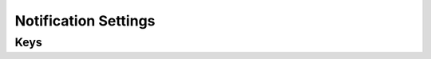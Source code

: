 Notification Settings
=====================

.. pfm:: com.apple.notificationsettings manifest.plist

Keys
----

.. pfmkey:: NotificationSettings com.apple.notificationsettings manifest.plist

